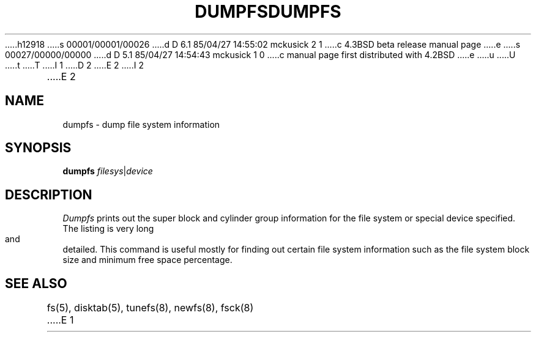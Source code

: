 h12918
s 00001/00001/00026
d D 6.1 85/04/27 14:55:02 mckusick 2 1
c 4.3BSD beta release manual page
e
s 00027/00000/00000
d D 5.1 85/04/27 14:54:43 mckusick 1 0
c manual page first distributed with 4.2BSD
e
u
U
t
T
I 1
.\" Copyright (c) 1983 Regents of the University of California.
.\" All rights reserved.  The Berkeley software License Agreement
.\" specifies the terms and conditions for redistribution.
.\"
.\"	%W% (Berkeley) %G%
.\"
D 2
.TH DUMPFS 8 "4 March 1983"
E 2
I 2
.TH DUMPFS 8 "%Q%"
E 2
.UC 5
.SH NAME
dumpfs \- dump file system information
.SH SYNOPSIS
.B dumpfs
.IR filesys | device
.SH DESCRIPTION
.I Dumpfs
prints out the super block and cylinder group information
for the file system or special device specified.
The listing is very long and detailed.  This
command is useful mostly for finding out certain file system
information such as the file system block size and minimum
free space percentage.
.SH "SEE ALSO"
fs(5),
disktab(5),
tunefs(8),
newfs(8),
fsck(8)
E 1
